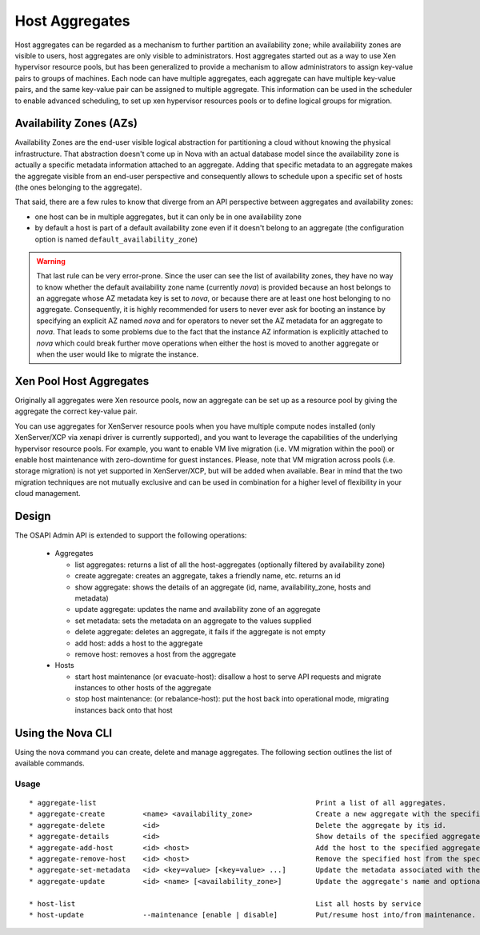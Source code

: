 ..
      Copyright 2012 OpenStack Foundation
      Copyright 2012 Citrix Systems, Inc.
      Copyright 2012, The Cloudscaling Group, Inc.
      All Rights Reserved.

      Licensed under the Apache License, Version 2.0 (the "License"); you may
      not use this file except in compliance with the License. You may obtain
      a copy of the License at

          http://www.apache.org/licenses/LICENSE-2.0

      Unless required by applicable law or agreed to in writing, software
      distributed under the License is distributed on an "AS IS" BASIS, WITHOUT
      WARRANTIES OR CONDITIONS OF ANY KIND, either express or implied. See the
      License for the specific language governing permissions and limitations
      under the License.

Host Aggregates
===============

Host aggregates can be regarded as a mechanism to further partition an availability zone; while availability zones are visible to users, host aggregates are only visible to administrators.  Host aggregates started out as a way to use Xen hypervisor resource pools, but has been generalized to provide a mechanism to allow administrators to assign key-value pairs to groups of machines.  Each node can have multiple aggregates, each aggregate can have multiple key-value pairs, and the same key-value pair can be assigned to multiple aggregate.  This information can be used in the scheduler to enable advanced scheduling, to set up xen hypervisor resources pools or to define logical groups for migration.


Availability Zones (AZs)
------------------------

Availability Zones are the end-user visible logical abstraction for
partitioning a cloud without knowing the physical infrastructure.
That abstraction doesn't come up in Nova with an actual database model since
the availability zone is actually a specific metadata information attached to
an aggregate. Adding that specific metadata to an aggregate makes the aggregate
visible from an end-user perspective and consequently allows to schedule upon a
specific set of hosts (the ones belonging to the aggregate).

That said, there are a few rules to know that diverge from an API perspective
between aggregates and availability zones:

- one host can be in multiple aggregates, but it can only be in one
  availability zone
- by default a host is part of a default availability zone even if it doesn't
  belong to an aggregate (the configuration option is named
  ``default_availability_zone``)

.. warning:: That last rule can be very error-prone. Since the user can see the
  list of availability zones, they have no way to know whether the default
  availability zone name (currently *nova*) is provided because an host
  belongs to an aggregate whose AZ metadata key is set to *nova*, or because
  there are at least one host belonging to no aggregate. Consequently, it is
  highly recommended for users to never ever ask for booting an instance by
  specifying an explicit AZ named *nova* and for operators to never set the
  AZ metadata for an aggregate to *nova*. That leads to some problems
  due to the fact that the instance AZ information is explicitly attached to
  *nova* which could break further move operations when either the host is
  moved to another aggregate or when the user would like to migrate the
  instance.


Xen Pool Host Aggregates
------------------------
Originally all aggregates were Xen resource pools, now an aggregate can be set up as a resource pool by giving the aggregate the correct key-value pair.

You can use aggregates for XenServer resource pools when you have multiple compute nodes installed (only XenServer/XCP via xenapi driver is currently supported), and you want to leverage the capabilities of the underlying hypervisor resource pools. For example, you want to enable VM live migration (i.e. VM migration within the pool) or enable host maintenance with zero-downtime for guest instances. Please, note that VM migration across pools (i.e. storage migration) is not yet supported in XenServer/XCP, but will be added when available. Bear in mind that the two migration techniques are not mutually exclusive and can be used in combination for a higher level of flexibility in your cloud management.

Design
------

The OSAPI Admin API is extended to support the following operations:

    * Aggregates

      * list aggregates: returns a list of all the host-aggregates (optionally filtered by availability zone)
      * create aggregate: creates an aggregate, takes a friendly name, etc. returns an id
      * show aggregate: shows the details of an aggregate (id, name, availability_zone, hosts and metadata)
      * update aggregate: updates the name and availability zone of an aggregate
      * set metadata: sets the metadata on an aggregate to the values supplied
      * delete aggregate: deletes an aggregate, it fails if the aggregate is not empty
      * add host: adds a host to the aggregate
      * remove host: removes a host from the aggregate

    * Hosts

      * start host maintenance (or evacuate-host): disallow a host to serve API requests and migrate instances to other hosts of the aggregate
      * stop host maintenance: (or rebalance-host): put the host back into operational mode, migrating instances back onto that host

Using the Nova CLI
------------------

Using the nova command you can create, delete and manage aggregates. The following section outlines the list of available commands.

Usage
~~~~~

::

  * aggregate-list                                                    Print a list of all aggregates.
  * aggregate-create         <name> <availability_zone>               Create a new aggregate with the specified details.
  * aggregate-delete         <id>                                     Delete the aggregate by its id.
  * aggregate-details        <id>                                     Show details of the specified aggregate.
  * aggregate-add-host       <id> <host>                              Add the host to the specified aggregate.
  * aggregate-remove-host    <id> <host>                              Remove the specified host from the specified aggregate.
  * aggregate-set-metadata   <id> <key=value> [<key=value> ...]       Update the metadata associated with the aggregate.
  * aggregate-update         <id> <name> [<availability_zone>]        Update the aggregate's name and optionally availability zone.

  * host-list                                                         List all hosts by service
  * host-update              --maintenance [enable | disable]         Put/resume host into/from maintenance.
